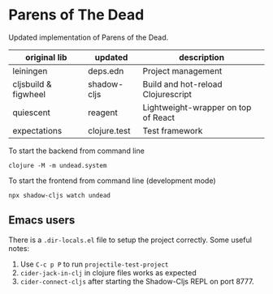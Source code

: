 * Parens of The Dead

Updated implementation of Parens of the Dead.


| original lib         | updated      | description                         |
|----------------------+--------------+-------------------------------------|
| leiningen            | deps.edn     | Project management                  |
| cljsbuild & figwheel | shadow-cljs  | Build and hot-reload Clojurescript  |
| quiescent            | reagent      | Lightweight-wrapper on top of React |
| expectations         | clojure.test | Test framework                      |


To start the backend from command line

#+begin_src shell
  clojure -M -m undead.system
#+end_src


To start the frontend from command line (development mode)

#+begin_src shell
  npx shadow-cljs watch undead
#+end_src



** Emacs users

   There is a =.dir-locals.el= file to setup the project
   correctly. Some useful notes:

   1. Use =C-c p P= to run =projectile-test-project=
   2. =cider-jack-in-clj= in clojure files works as expected
   3. =cider-connect-cljs= after starting the Shadow-Cljs REPL on port 8777.
